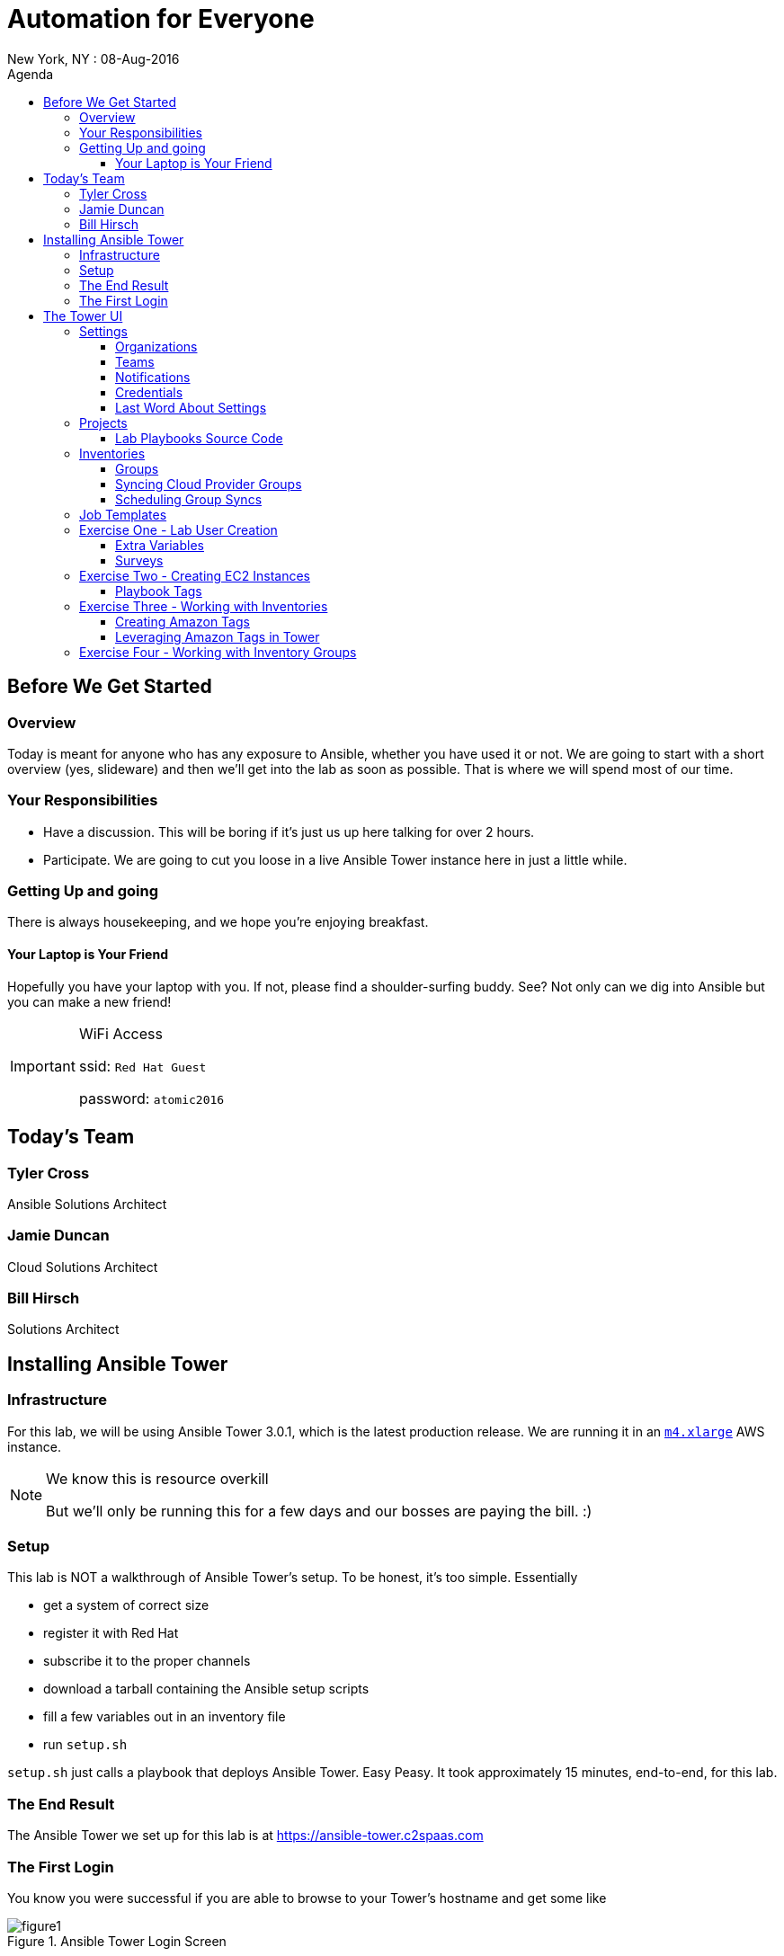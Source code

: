 :badges:
:icons:
:toc-title: Agenda
:toc2: left
:iconsdir: http://people.redhat.com/~jduncan/images/icons
:imagesdir: https://s3.amazonaws.com/ansible-lab-images
:date: 08-Aug-2016
:location: New York, NY
:tower_url: https://ansible-tower.c2spaas.com
:toclevels: 3

= Automation for Everyone
{location} : {date}

== Before We Get Started

=== Overview

Today is meant for anyone who has any exposure to Ansible, whether you have used it or not. We are going to start with a short overview (yes, slideware) and then we'll get into the lab as soon as possible. That is where we will spend most of our time.

=== Your Responsibilities

* Have a discussion. This will be boring if it's just us up here talking for over 2 hours.
* Participate. We are going to cut you loose in a live Ansible Tower instance here in just a little while.

=== Getting Up and going

There is always housekeeping, and we hope you're enjoying breakfast.

==== Your Laptop is Your Friend
Hopefully you have your laptop with you. If not, please find a shoulder-surfing buddy. See? Not only can we dig into Ansible but you can make a new friend!

[IMPORTANT]
.WiFi Access
====
ssid: `Red Hat Guest`

password: `atomic2016`
====

== Today's Team

=== Tyler Cross
Ansible Solutions Architect

=== Jamie Duncan
Cloud Solutions Architect

=== Bill Hirsch
Solutions Architect

== Installing Ansible Tower

=== Infrastructure

For this lab, we will be using Ansible Tower 3.0.1, which is the latest production release. We are running it in an link:https://aws.amazon.com/ec2/instance-types/[`m4.xlarge`] AWS instance.

[NOTE]
.We know this is resource overkill
====
But we'll only be running this for a few days and our bosses are paying the bill. :)
====

=== Setup

This lab is NOT a walkthrough of Ansible Tower's setup. To be honest, it's too simple. Essentially

* get a system of correct size
* register it with Red Hat
* subscribe it to the proper channels
* download a tarball containing the Ansible setup scripts
* fill a few variables out in an inventory file
* run `setup.sh`

`setup.sh` just calls a playbook that deploys Ansible Tower. Easy Peasy. It took approximately 15 minutes, end-to-end, for this lab.

=== The End Result

The Ansible Tower we set up for this lab is at {tower_url}

=== The First Login

You know you were successful if you are able to browse to your Tower's hostname and get some like

image::figure1.png[title="Ansible Tower Login Screen"]

To log in, you use the admin password you set in your inventory file. It's just that easy!

== The Tower UI

In order to save a fair amount of time during this lab we have built out several of the constructs that Tower uses to organize itself into a enterprise, multi-tenant deployment tool. Instead of doing those live, we will walk through them quickly here so we can get to the good stuff sooner.

=== Settings

The `settings` menu (the little gear in the top right corner) is where you do a lot of your initial work to configure Ansible Tower. Within it are 8 options (9 if you include 'About')

We won't need to cover them all, but a few are key for us to be able to effectively use Tower today.

. Settings Options
* Organizations - Create Logical Organizations within Tower
* Users - Manage Users, including their permissions
* Teams - Create and manage Teams
* Credentials - Manage multiple types of credentials (more on that later)
* Management Jobs - cleaning up the Tower Database
* Inventory Scripts - Maintain dynamic inventory from your various cloud providers
* Notifications - Manage various kinds of notifications like Email, SMS, and Slack
* View your License Info
* About Tower

==== Organizations

We will need to create a new Organization for our Lab today.

image::figure2.png[title="Creating a new Organization"]

==== Teams

We will need to create a new Team for our Lab today as well.

image::figure3.png[title="Creating a New Team"]

[IMPORTANT]
Be sure to add your new Team to your new Organization!

==== Notifications

Here is where we can have a little bit of fun. We've created a Slack Team, https://redhat-ansible-lab.slack.com , that everyone here is free to join today. We are going to hook it into Ansible Tower today so we can get important notifications.

This process is link:https://docs.ansible.com/ansible-tower/latest/html/userguide/notifications.html#slack[documented in the Tower 3.0.1 User Guide]. It involves creating a bot in Slack and hooking his API Key into Tower. It takes about 10 minutes.

image::figure4.png[title="Attaching our Slack bot to Ansible Tower"]

==== Credentials

Credentials are what Ansible Tower uses to connect our automation to everything else. For our lab today we are going to set up 2 kinds of credentials.

===== AWS Credentials

Since this lab is in AWS we need to tell Ansible Tower how to connect. For this we create an AWS Credential. For the AWS information we create a user in IAM and give him the needed permissions. That information is available in the link:https://aws.amazon.com/iam/faqs/[IAM Documentation].

image::figure5.png[title="Creating an AWS Credential"]

===== Machine Credentials

Ansible uses ssh as the transport method. With that in mind, we need to give Ansible Tower the same ssh key(s) that AWS sets up on the system via cloud-init when it is provisioned.

image::figure6.png[title="Creating a Machine Credential"]

[IMPORTANT]
.Don't forget about the Permissions!
====
Every artifact (Credentials, Job Templates, etc.) in Ansible Tower has associated permissions. Be sure to associate them with the correct users and teams so they can see and use/admin them as needed when they log in!

image::figure7.png[title="Adding Team Permissions"]
====

==== Last Word About Settings

When you have all of the information handy, like your SSH keys, Slack API Token, etc. the above works takes around 15-20 minutes to configure.

This can all also happen through the API or the command line using tower-cli on the Tower server or a remote server connecting back to the Tower server.

....
[ec2-user@ip-172-31-48-160 ~]$ tower-cli team list
== ======== ============
id   name   organization
== ======== ============
 1 Lab Team            2
== ======== ============
....

=== Projects

Projects link your version-controlled playbooks to Ansible Tower. The importance of this concept can't be overstated. Ansible Tower is a tool to make your Ansible Playbooks more scaleable in your enterprise. But you are still writing playbooks just like you would with Ansible core.

[TIP]
While you do write them just like you would with using Ansible core, Tower can make your life easier. We'll point that out along the way in a few places.

image::figure8.png[title="Creating a New Project"]

==== Lab Playbooks Source Code

The playbooks we will use for all of today's lab are available in a link:https://github.com/bhirsch70/Ansible[public Github repository]. So you can pull them down, replicate this lab, and expand on them as you see fit.

[IMPORTANT]
As always, pull requests are welcome!

=== Inventories

In Ansible Tower, inventories are how you track and group your systems so you can act on them. Our inventory for this lab will be coming from AWS, so we will need to configure Ansible Tower to look for our systems in AWS.

image::figure9.png[title="Creating a new Inventory"]

==== Groups

Once an Inventory is created, you are presented with a Group and Hosts screen. For AWS, we want to create a group that will dynamically go out to a given region of AWS (us-west-2 in our case today) and use our Cloud Credential to log in to AWS to pull down information about all of our hosts.

If you were managing inventories around your own datacenter you may want to create hosts individually depending on your source of Inventory. Ansible Tower has many options including CloudForms and Satellite that can be used as data sources.

image::figure10.png[title="Creating an AWS Group"]

==== Syncing Cloud Provider Groups

Once our AWS Group was created, we click on the `Start Sync Process` icon on the Inventories screen. This will go out to AWS to pull down updated information. Once that is done we will have hosts populated in that section for our EC2 Inventory.

image::figure11.png[title="Populated EC2 Hosts"]

==== Scheduling Group Syncs

You can also schedule regular sync processes from the Inventories screen. This is good when you have a dynamic cloud environment.

image::figure12.png[title="Scheduling EC2 Group Updates"]

=== Job Templates

This is where the rubber meets the road. A job template combines all of the things we just set up

* machine credentials
* cloud credentials
* playbooks from your project's source SCM
* inventories

and puts them all together to provide a platform for effectively managing your infrastructure. Job Templates also have the ability to limit which hosts are acted on in multiple ways and configure all of the 'normal' Ansible things like whether or not a job is run with privilege escalation.

image::figure13.png[title="Creating a Job Template"]

=== Exercise One - Lab User Creation

Enough of watching us up here talk about Ansible Tower. Let's get users created for everyone in the lab today so you can log in for yourself. To do this we are going to create a Job Template from to utilize a playbook we have already created. The playbook is at https://github.com/bhirsch70/Ansible/tree/master/create_workshop_users .

[IMPORTANT]
This job, since it is only talking to the Tower API, will run locally on the Tower server itself. For jobs that don't actually need to go out to make changes to other systems this is normal.

.site.yml - the playbook to be executed
....
---
- name: add Automation Lab Users
  hosts: 127.0.0.1
  connection: local
  gather_facts: false

  roles:
    - add_user
....

.roles/add_user/tasks/main.yml - the main role used by this playbook
....
---
- name: ensure pip is installed
  package: name=python-pip state=present

- name: install tower-cli
  pip: name=ansible-tower-cli

- name: disable ssl for tower-cli for the demo
  command: tower-cli config verify_ssl false

- name: config username for ansible tower-cli
  command: tower-cli config username {{ t_user }}

- name: config tower host for ansible tower-cli
  command: tower-cli config host {{ t_host }}

- name: config password for ansible tower-cli
  command: tower-cli config password {{ t_pass }}

- name: Add user to Ansible Tower
  command: tower-cli user create --username {{ item.email }} --first-name {{ item.firstname }} --last-name {{ item.lastname }} --email {{ item.email }} --password {{ default_password }}
  with_items: "{{ users }}"

- name: Associate user with Ansible Organization
  command: tower-cli organization associate --user {{ item.email }} --organization "{{ organization }}"
  with_items: "{{ users }}"

- name: Associate user with Ansible Team
  command: tower-cli team associate --user {{ item.email }} --team "{{ team }}"
  with_items: "{{ users }}"
....

==== Extra Variables

Extra Variables are passed into your playbook like they would be from the command line. It allows you to alter variables at runtime without needing to alter your actual playbook source code. It's incredibly useful when you need to feed dynamic data into a playbook easily.

Job Templates can prompt users to add/edit extra variables (and other parameters) at runtime. We are using this option for our User playbook so we can quickly feed the YAML that defines our users into Ansible.

image::figure14.png[title="Adding Extra Variables at Job Template run time"]

==== Surveys

Another way to prompt users for information is by creating a survey. A survey is a web form that accepts various kinds of input.

It has the benefit of being able to do things like mask password inputs and create select boxes like any web form. All data from Surveys are passed in as variables and the inputs are passed in as unicode strings.

image::figure15.png[title="Survey at Job Launch"]

[TIP]
Since everything is a unicode string, you can't use Surveys for data that is indentation-dependent. Things like YAML...

Surveys and Extra Variables are some of the most powerful features of Ansible Tower and let you re-use code in very interesting ways.

=== Exercise Two - Creating EC2 Instances

[IMPORTANT]
Be sure you can log in to {tower_url}. The email you used to register for this workshop should be your username and the password will be shown as part of the lab. If you can't log in start shouting loud and waving your hands!

Now that everyone can log into Ansible Tower (right?!), everyone will be able to create a few EC2 instances to use during our following labs. You should be able to see a job template called `Provision EC2 Instances`. Click the `launch` button next to it in the `Job Templates` screen.

[TIP]
Can you see the job we used to create all of the user accounts?

You will be prompted for a survey when you launch a Job based on this Job Template.

==== Playbook Tags

If you look at the link:https://github.com/bhirsch70/Ansible/blob/master/provision_ec2/roles/ec2_common/tasks/main.yml[playbook role that is being called], you will notice that the tasks have tags associated with them.

....
...
- name: Wait for SSH to come up
  local_action: wait_for host={{ item.public_dns_name }} port=22 delay=60 timeout=320 state=started
  with_items: "{{ ec2.instances }}"
  tags:
    - provision # <1>

- name: gather ec2 facts
  action: ec2_facts
  tags:
    - terminate # <2>
...
....
<1> provision tag
<2> terminate tag

The tags can be referenced in a playbook to limit which tasks in a role are called. It allows you to selectively run parts of roles without lots of messy logic. They are link:http://docs.ansible.com/ansible/playbooks_tags.html[fully documented].

Inside a Job Template, you can use tags as well. In our EC2 Provisioning Job Template, we are only running tasks in the role that have a `provision` tag.

image::figure16.png[title="Limiting Roles with Tags"]

[TIP]
Job Templates can also prompt for Playbook Tags at launch. Even more ways to be dynamic and not have to repeat yourself!

=== Exercise Three - Working with Inventories

[IMPORTANT]
If you are having trouble creating an instance or two, shout loud and start waving your hands!

==== Creating Amazon Tags

Now that we all have our own vm's created, let's do some work with them. First off, we need a way to distinguish your systems from the other lab systems that we just created. Luckily, we've already thought of that for us.

Each instance that was created in EC2 had two tags attached to it as well. The first, `ansible_lab`, is the same for everyone. It allows us to easily find and remove these test instances at the end of our lab today. After all, EC2 is cheap, but it ain't free. :)

The second tag is called `user_id`, and is set to the value that you set when you ran you EC2 Creation Job.

The relevant part of the task is

....
  ec2:
...
    instance_tags:
      ansible_lab: true
      user_id: "{{ user_tag }}"
....

image::figure17.png[title="Amazon Tagging that was created by our Job"]

==== Leveraging Amazon Tags in Tower

After we created our instances we updated our EC2 Inventory. As part of this update, Tower pulled in all of the tags that are in EC2 and correlated them back to our Inventory. For each unique tag value, Tower auto-creates a group that we can leverage. You can access these groups through your Inventory.

They are created with the taxonomy:

`tag_tagname_tagvalue`

For example, for our `user_id` tag, when I used `jduncan` as the value in my Job Template, Tower created the tag `tag_user_id_jduncan`.

In the Inventories page, I can select these tag groups and do work on them as a whole.

image::figure18.png[title="Using Amazon Tags to Create Dynamic Groups in Ansible Tower"]

=== Exercise Four - Working with Inventory Groups

For our example, I created 2 EC2 instances with the `user_id` value of bsmith (we'll call him Billy). You can see his Inventory Group in Figure 18 above. Let's make sure his systems are up and available. We can do this with his Inventory Group. For this exercise, do the same thing with your inventory group.

[TIP]
For this lab substitute your own Inventory Group for `tag_user_id_bsmith`.

In the Inventories page, select the `tag_user_id_bsmith` group and click the `RUN COMMANDS` button that became available when you selected the group.

In the new dialog box that opens up, select the 'Ping' module and use our `ansible-lab-instances` Machine Credential.

image::figure19.png[title="Running an Arbitrary Command using an Inventory Group"]

Next, click the `Launch` button.

If all goes well, we will get a pong back from all of your systems.

image::figure20.png[title="Successful Pongs from our Inventory Group"]

With a few mouse clicks, we can run powerful arbitrary commands on any subset of our infrastructure. Pretty Awesome!

[TIP]
You can, of course, select multiple groups, or individual hosts, before launching your Commands.
